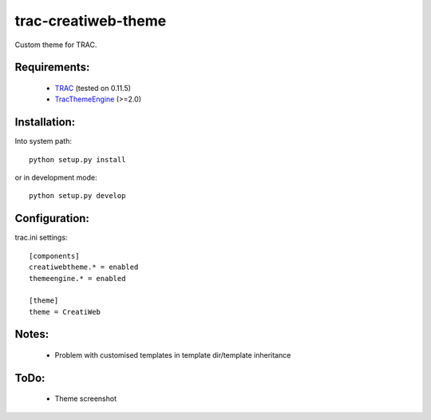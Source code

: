 trac-creatiweb-theme
====================

Custom theme for TRAC.

Requirements:
-------------

  * TRAC_ (tested on 0.11.5)
  * TracThemeEngine_ (>=2.0)

Installation:
-------------

Into system path::

    python setup.py install

or in development mode::

    python setup.py develop


Configuration:
--------------

trac.ini settings::

    [components]
    creatiwebtheme.* = enabled
    themeengine.* = enabled

    [theme]
    theme = CreatiWeb


Notes:
------

  * Problem with customised templates in template dir/template inheritance


ToDo:
-----

  * Theme screenshot


.. _TRAC: http://trac.edgewall.org/
.. _TracThemeEngine: http://trac-hacks.org/wiki/ThemeEnginePlugin
